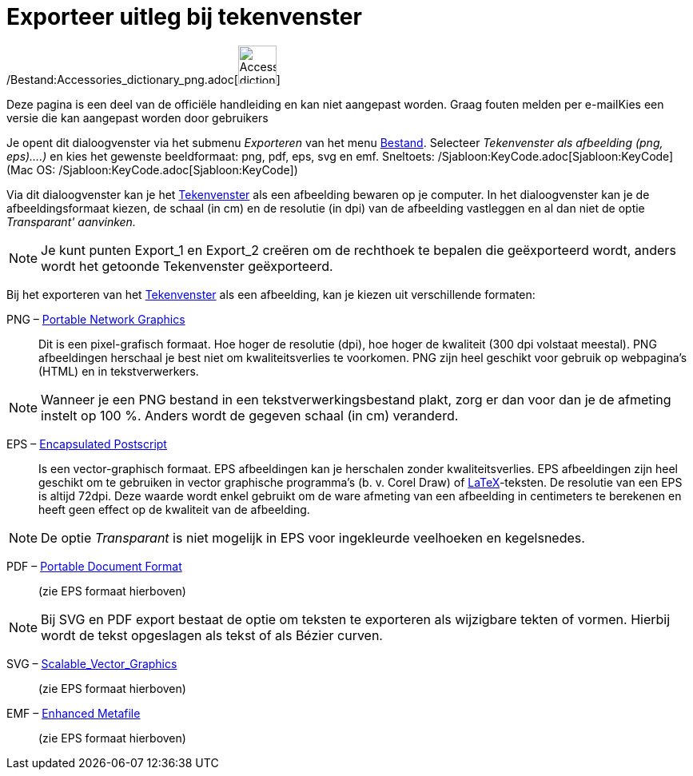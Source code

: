= Exporteer uitleg bij tekenvenster
ifdef::env-github[:imagesdir: /nl/modules/ROOT/assets/images]

/Bestand:Accessories_dictionary_png.adoc[image:48px-Accessories_dictionary.png[Accessories
dictionary.png,width=48,height=48]]

Deze pagina is een deel van de officiële handleiding en kan niet aangepast worden. Graag fouten melden per
e-mail[.mw-selflink .selflink]##Kies een versie die kan aangepast worden door gebruikers##

Je opent dit dialoogvenster via het submenu _Exporteren_ van het menu xref:/Bestandsmenu.adoc[Bestand]. Selecteer
_Tekenvenster als afbeelding (png, eps)….)_ en kies het gewenste beeldformaat: png, pdf, eps, svg en emf. Sneltoets:
/Sjabloon:KeyCode.adoc[Sjabloon:KeyCode] (Mac OS: /Sjabloon:KeyCode.adoc[Sjabloon:KeyCode])

Via dit dialoogvenster kan je het xref:/Tekenvenster.adoc[Tekenvenster] als een afbeelding bewaren op je computer. In
het dialoogvenster kan je de afbeeldingsformaat kiezen, de schaal (in cm) en de resolutie (in dpi) van de afbeelding
vastleggen en al dan niet de optie _Transparant' aanvinken._

[NOTE]
====

Je kunt punten Export_1 en Export_2 creëren om de rechthoek te bepalen die geëxporteerd wordt, anders wordt het getoonde
Tekenvenster geëxporteerd.

====

Bij het exporteren van het xref:/Tekenvenster.adoc[Tekenvenster] als een afbeelding, kan je kiezen uit verschillende
formaten:

PNG – http://en.wikipedia.org/wiki/nl:Portable_Network_Graphics[Portable Network Graphics]::
  Dit is een pixel-grafisch formaat. Hoe hoger de resolutie (dpi), hoe hoger de kwaliteit (300 dpi volstaat meestal).
  PNG afbeeldingen herschaal je best niet om kwaliteitsverlies te voorkomen.
  PNG zijn heel geschikt voor gebruik op webpagina's (HTML) en in tekstverwerkers.

[NOTE]
====

Wanneer je een PNG bestand in een tekstverwerkingsbestand plakt, zorg er dan voor dan je de afmeting instelt op 100 %.
Anders wordt de gegeven schaal (in cm) veranderd.

====

EPS – http://en.wikipedia.org/wiki/nl:Encapsulated_PostScript[Encapsulated Postscript]::
  Is een vector-graphisch formaat. EPS afbeeldingen kan je herschalen zonder kwaliteitsverlies. EPS afbeeldingen zijn
  heel geschikt om te gebruiken in vector graphische programma's (b. v. Corel Draw) of xref:/LaTeX.adoc[LaTeX]-teksten.
  De resolutie van een EPS is altijd 72dpi. Deze waarde wordt enkel gebruikt om de ware afmeting van een afbeelding in
  centimeters te berekenen en heeft geen effect op de kwaliteit van de afbeelding.

[NOTE]
====

De optie _Transparant_ is niet mogelijk in EPS voor ingekleurde veelhoeken en kegelsnedes.

====

PDF – http://en.wikipedia.org/wiki/nl:Portable_Document_Format[Portable Document Format]::
  (zie EPS formaat hierboven)

[NOTE]
====

Bij SVG en PDF export bestaat de optie om teksten te exporteren als wijzigbare tekten of vormen. Hierbij wordt de tekst
opgeslagen als tekst of als Bézier curven.

====

SVG – http://en.wikipedia.org/wiki/nl:Scalable_Vector_Graphics[Scalable_Vector_Graphics]::
  (zie EPS formaat hierboven)

EMF – http://en.wikipedia.org/wiki/Windows_Metafile[Enhanced Metafile]::
  (zie EPS formaat hierboven)
